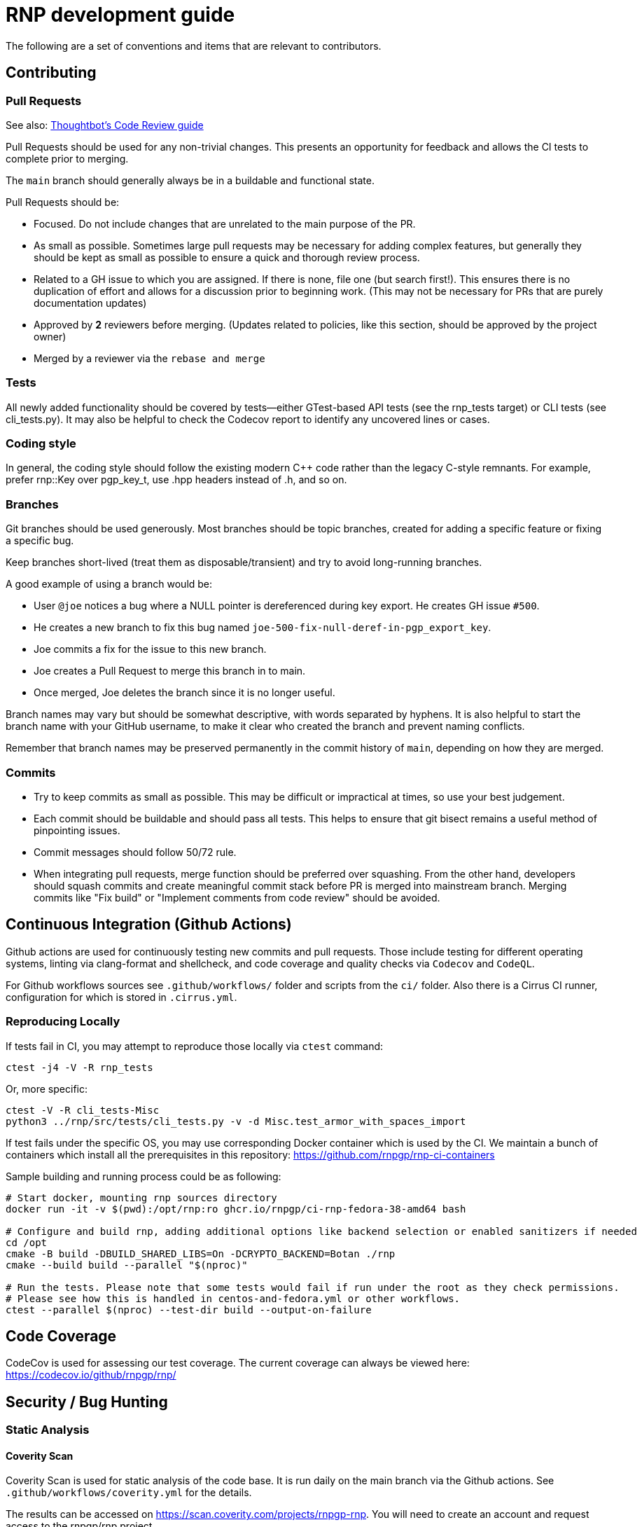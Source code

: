 = RNP development guide

The following are a set of conventions and items that are relevant to
contributors.

== Contributing

=== Pull Requests

See also: https://github.com/thoughtbot/guides/tree/main/code-review[Thoughtbot’s Code Review guide]

Pull Requests should be used for any non-trivial changes. This presents
an opportunity for feedback and allows the CI tests to complete prior to
merging.

The `main` branch should generally always be in a buildable and
functional state.

Pull Requests should be:

* Focused. Do not include changes that are unrelated to the main purpose
  of the PR.
* As small as possible. Sometimes large pull requests may be necessary
  for adding complex features, but generally they should be kept as small
  as possible to ensure a quick and thorough review process.
* Related to a GH issue to which you are assigned. If there is none,
  file one (but search first!). This ensures there is no duplication of
  effort and allows for a discussion prior to beginning work.
  (This may not be necessary for PRs that are purely documentation updates)
* Approved by **2** reviewers before merging.
  (Updates related to policies, like this section, should be approved by
  the project owner)
* Merged by a reviewer via the `rebase and merge`

=== Tests

All newly added functionality should be covered by tests—either GTest-based
API tests (see the rnp_tests target) or CLI tests (see cli_tests.py).
It may also be helpful to check the Codecov report to identify any uncovered lines or cases.

=== Coding style

In general, the coding style should follow the existing modern C++ code rather than
the legacy C-style remnants. For example, prefer rnp::Key over pgp_key_t, 
use .hpp headers instead of .h, and so on.

=== Branches

Git branches should be used generously. Most branches should be topic branches,
created for adding a specific feature or fixing a specific bug.

Keep branches short-lived (treat them as disposable/transient) and try to
avoid long-running branches.

A good example of using a branch would be:

* User `@joe` notices a bug where a NULL pointer is dereferenced during
  key export. He creates GH issue `#500`.
* He creates a new branch to fix this bug named
  `joe-500-fix-null-deref-in-pgp_export_key`.
* Joe commits a fix for the issue to this new branch.
* Joe creates a Pull Request to merge this branch in to main.
* Once merged, Joe deletes the branch since it is no longer useful.

Branch names may vary but should be somewhat descriptive, with words
separated by hyphens. It is also helpful to start the branch name with
your GitHub username, to make it clear who created the branch and
prevent naming conflicts.

Remember that branch names may be preserved permanently in the commit
history of `main`, depending on how they are merged.

=== Commits

* Try to keep commits as small as possible. This may be difficult or
  impractical at times, so use your best judgement.
* Each commit should be buildable and should pass all tests. This helps
  to ensure that git bisect remains a useful method of pinpointing issues.
* Commit messages should follow 50/72 rule.
* When integrating pull requests, merge function should be preferred over
  squashing. From the other hand, developers should squash commits and
  create meaningful commit stack before PR is merged into mainstream branch.
  Merging commits like "Fix build" or "Implement comments from code review"
  should be avoided.

== Continuous Integration (Github Actions)

Github actions are used for continuously testing new commits and pull requests.
Those include testing for different operating systems, linting via clang-format and shellcheck,
and code coverage and quality checks via `Codecov` and `CodeQL`.

For Github workflows sources see `.github/workflows/` folder and scripts from the `ci/` folder.
Also there is a Cirrus CI runner, configuration for which is stored in `.cirrus.yml`.

=== Reproducing Locally

If tests fail in CI, you may attempt to reproduce those locally via `ctest` command:

[source,console]
--
ctest -j4 -V -R rnp_tests
--

Or, more specific:

[source,console]
--
ctest -V -R cli_tests-Misc
python3 ../rnp/src/tests/cli_tests.py -v -d Misc.test_armor_with_spaces_import
--

If test fails under the specific OS, you may use corresponding Docker container which is used by the CI.
We maintain a bunch of containers which install all the prerequisites in this repository: https://github.com/rnpgp/rnp-ci-containers

Sample building and running process could be as following:

[source,console]
--
# Start docker, mounting rnp sources directory
docker run -it -v $(pwd):/opt/rnp:ro ghcr.io/rnpgp/ci-rnp-fedora-38-amd64 bash

# Configure and build rnp, adding additional options like backend selection or enabled sanitizers if needed
cd /opt
cmake -B build -DBUILD_SHARED_LIBS=On -DCRYPTO_BACKEND=Botan ./rnp
cmake --build build --parallel "$(nproc)"

# Run the tests. Please note that some tests would fail if run under the root as they check permissions.
# Please see how this is handled in centos-and-fedora.yml or other workflows.
ctest --parallel $(nproc) --test-dir build --output-on-failure
--

== Code Coverage

CodeCov is used for assessing our test coverage.
The current coverage can always be viewed here: https://codecov.io/github/rnpgp/rnp/

== Security / Bug Hunting

=== Static Analysis

==== Coverity Scan

Coverity Scan is used for static analysis of the code base.
It is run daily on the main branch via the Github actions.
See `.github/workflows/coverity.yml` for the details.

The results can be accessed on https://scan.coverity.com/projects/rnpgp-rnp.
You will need to create an account and request access to the rnpgp/rnp project.

Since the scan results are not updated live, line numbers may no longer
be accurate against the `main` branch, issues may already be resolved,
etc.

==== Clang Static Analyzer

Clang includes a useful static analyzer that can also be used to locate
potential bugs.

Note: It is normal for the build time to increase significantly when using this static analyzer.

[source,console]
--
# it's important to start fresh for this!
rm -rf build && mkdir build && cd build
scan-build cmake .. && scan-build make -j8
[...]
scan-build: 61 bugs found.
scan-build: Run 'scan-view /tmp/scan-build-2018-09-17-085354-22998-1' to examine bug reports.
--

Then use `scan-view`, as indicated above, to start a web server and use
your web browser to view the results.

=== Dynamic Analysis

==== Fuzzing

It is often useful to utilize a fuzzer like
http://lcamtuf.coredump.cx/afl/["american fuzzy lop" ("AFL")] or
https://llvm.org/docs/LibFuzzer.html["libfuzzer"] to find
ways to improve the robustness of the code base.

Presently, rnp builds in
https://github.com/google/oss-fuzz/tree/master/projects/rnp["OSS-Fuzz"]
and certain fuzzers are enabled there.

In the `src/fuzzing` directory, we have the fuzzers that run in OSS-Fuzz.
Setting `-DENABLE_SANITIZERS=1 -DENABLE_FUZZERS=1` will build these fuzzers
with the libfuzzer engine; and running the resulting executables will perform
the fuzzing.

To build and run fuzzers locally, or reproduce an issue, see https://google.github.io/oss-fuzz/advanced-topics/reproducing/

===== Further Reading

* AFL's `README`, `parallel_fuzzing.txt`, and other bundled documentation.
* See https://fuzzing-project.org/tutorial3.html[Tutorial: Instrumented fuzzing with american fuzzy lop]

==== Clang Sanitizer

Clang and GCC both support a number of sanitizers that can help locate
issues in the code base during runtime.

To use them, you should rebuild with the sanitizers enabled, and then
run the tests (or any executable):

[source,console]
--
env CXX=clang++ CXXFLAGS="-fsanitize=address,undefined" LDFLAGS="-fsanitize=address,undefined" ./configure
make -j4
src/tests/rnp_tests
--

Here we are using the
https://clang.llvm.org/docs/AddressSanitizer.html[AddressSanitizer]
and
https://clang.llvm.org/docs/UndefinedBehaviorSanitizer.html[UndefinedBehaviorSanitizer].

This will produce output showing any memory leaks, heap overflows, or
other issues.

== Code Conventions

C is a very flexible and powerful language. Because of this, it is
important to establish a set of conventions to avoid common problems and
to maintain a consistent code base.

=== Code Formatting

`clang-format` (v11.0.0) can be used to format the code base, utilizing
the `.clang-format` file included in the repository.

==== clang-format git hook

A git pre-commit hook exists to perform this task automatically, and can
be enabled like so:

[source,console]
--
cd rnp
git-hooks/enable.sh
--

If you do not have clang-format v11.0.0 available, you can use a docker
container for this purpose by setting `USE_DOCKER="yes"` in
`git-hooks/pre-commit.sh`.

This should generally work if you commit from the command line.

Note that if you have unstaged changes on some of the files you are
attempting to commit, which have formatting issues detected, you will
have to resolve this yourself (the script will inform you of this).

If your commit does not touch any `.c`/`.h` files, you can skip the
pre-commit hook with git's `--no-verify`/`-n` option.

==== clang-format (manually)

If you are not able to use the git hook, you can run `clang-format`
manually in a docker container.

Create a suitable container image with:

[source,console]
--
docker run --name=clang-format alpine:latest apk --no-cache add clang
docker commit clang-format clang-format
docker rm clang-format
--

How to use pre-built docker container from the linter action please see below.

You can then reformat a file (say, `src/lib/crypto/bn.cpp`) like so:

[source,console]
--
cd rnp
docker run --rm -v $PWD:/rnp -w /rnp clang-format clang-format -style=file -i src/lib/crypto/bn.cpp
--

Also you may wish to reformat all modified uncommitted files:

[source,console]
--
docker run --rm -v $PWD:/rnp -w /rnp clang-format clang-format -style=file -i `git ls-files -m |grep "\.\(c\|h\|cpp\)\$"`
--

...or files, modified since referenced commit, say `54c5476`:

[source,console]
--
docker run --rm -v $PWD:/rnp -w /rnp clang-format clang-format -style=file -i `git diff --name-only 54c5476..HEAD |grep "\.\(c\|h\|cpp\)\$"`
--

==== clang-format (manually, using the docker container from the clang-format-lint-action)

Build container:

[source,console]
--
docker build -t clang-format-lint github.com/DoozyX/clang-format-lint-action
--

Get a diff with formatting errors:

[source,console]
--
docker run -it --rm --workdir /src -v $(pwd):/src clang-format-lint --clang-format-executable /clang-format/clang-format11.0.0 -r --exclude .git .
--

To edit files in-place, fixing the formatting errors, you should add `--inplace` parameter:

[source,console]
--
docker run -it --rm --workdir /src -v $(pwd):/src clang-format-lint --clang-format-executable /clang-format/clang-format11.0.0 -r --exclude .git . --inplace true
--

=== Style Guide

In order to keep the code base consistent, we should define and adhere
to a single style.

When in doubt, consult the existing code base.

==== Naming

The following are samples that demonstrate the style for naming
different things.

* Functions: `some_function`
* Variables: `some_variable`
* Filenames: `packet-parse.c` `packet-parse.h`
* Struct: `pgp_key_t`
* Typedefed Enums: `pgp_pubkey_alg_t`
* Enum Values: `PGP_PKA_RSA = 1`
* Constants (macro): `RNP_BUFSIZ`

==== General Guidelines

Do:

* Do use header guards (`#ifndef SOME_HEADER_H [...]`) in headers.
* Do use `sizeof(variable)`, rather than `sizeof(type)`. Or
  `sizeof(*variable)` as appropriate.
* Do use commit messages that close GitHub issues automatically, when
  applicable. `Fix XYZ. Closes #78.` See
  https://help.github.com/articles/closing-issues-via-commit-messages/[here].
* Do declare functions `static` when they do not need to be referenced
  outside the current source file.
* Do always use braces for conditionals, even if the block only contains a
  single statement.
+
[source,c]
--
if (something) {
  return val;
}
--

* Do use a default failure (not success) value for `ret` variables. Example:
+
[source,c]
--
rnp_result_t ret = RNP_ERROR_GENERIC;
// ...

return ret;
--

Do not:

* Do not use the static storage class for local variables, *unless* they
  are constant.
+
**Not OK**
+
[source,c]
--
int somefunc() {
  static char buffer[256];
  //...
}
--
+
**OK**
+
[source,c]
--
int somefunc() {
  static const uint16_t some_data[] = {
    0x00, 0x01, 0x02, //...
  };
}
--

* Do not use `pragma`, and try to avoid `__attribute__` as well.

* Do not use uninitialized memory. Try to ensure your code will not cause any errors in valgrind and other memory checkers.

==== Documentation

Documentation is done in Doxygen comments format, which must be put in header files.

Exception are static or having only definition functions - it is not required to document them,
however if they are documented then this should be done in the source file and using the @private tag.

Comments should use doxygen markdown style, like the following example:

[source,c]
--
/** Some comments regarding the file purpose, like 'PGP packet parsing utilities'
 *  @file
 */

/** brief description of the sample function which does something, keyword 'brief' is omitted
 *  Which may be continued here
 *
 *  After an empty line you may add detailed description in case it is needed. You may put
 *  details about the memory allocation, what happens if function fails and so on.
 *
 *  @param param1 first parameter, null-terminated string which should not be NULL
 *  @param param2 integer, some number representing something
 *  @param size number of bytes available to store in buffer
 *  @param buffer buffer to store results, may be NULL. In this case size can be used to
 *                obtain the required buffer length
 *  @return 0 if operation succeeds, or error code otherwise. If operation succeeds then buffer
 *          is populated with the resulting data, and size contains the length of this data.
 *          if error code is E_BUF_TOOSMALL then size will contain the required size to store
 *          the result
 **/
rnp_result_t
rnp_do_operation(const char *param1, const int param2, int *size, char *buffer);
--

== OpenPGP protocol specification

During development you'll need to reference OpenPGP protocol and related documents.
Here is the list of RFCs and Internet Drafts available at the moment:

* https://www.ietf.org/rfc/rfc1991.txt[RFC 1991]: PGP Message Exchange Formats. Now obsolete, but may have some historical interest.
* https://www.ietf.org/rfc/rfc2440.txt[RFC 2440]: OpenPGP Message Format. Superseded by RFC 4880.
* https://www.ietf.org/rfc/rfc4880.txt[RFC 4880]: OpenPGP Message Format. Latest RFC available at the moment, however has a lot of suggested changes via RFC 4880bis
* https://tools.ietf.org/rfc/rfc5581.txt[RFC 5581]: The Camellia cipher in OpenPGP.
* https://www.ietf.org/id/draft-ietf-openpgp-rfc4880bis-09.txt[RFC 4880bis-09]: OpenPGP Message Format. Latest suggested update to the RFC 4880.

More information sources:

* https://mailarchive.ietf.org/arch/browse/openpgp/[OpenPGP Working Group mailing list]. Here you can pick up all the latest discussions and suggestions regarding the update of RFC 4880
* https://gitlab.com/openpgp-wg/rfc4880bis[OpenPGP Working Group gitlab]. Latest work on RFC update is available here.

== Reviewers and Responsibility areas

The individuals are responsible for the following areas of `rnp`.
When submitting a Pull Request please seek reviews by whoever is
responsible according to this list.

General:

* Code style: @dewyatt, @ni4
* Algorithms: @randombit, @dewyatt, @catap, @ni4
* Performance: @catap, @ni4
* CLI: @ni4
* GnuPG compatibility: @ni4
* Security Testing/Analysis: @ni4
* CMake: @ni4
* CI/CD: @maxirmx, @ni4

Data formats:

* OpenPGP Packet: @ni4
* Keystore: @catap, @maxirmx

Bindings:

* FFI: @dewyatt
* Ruby: @dewyatt
* Java/JNI: @catap
* Obj-C/Swift: @ni4
* Python: @dewyatt, @ni4

Platforms:

* RHEL/CentOS: @dewyatt
* BSD:
* Windows: @rrrooommmaaa
* macOS / iOS / Homebrew: @ni4
* Debian: @zgyarmati

